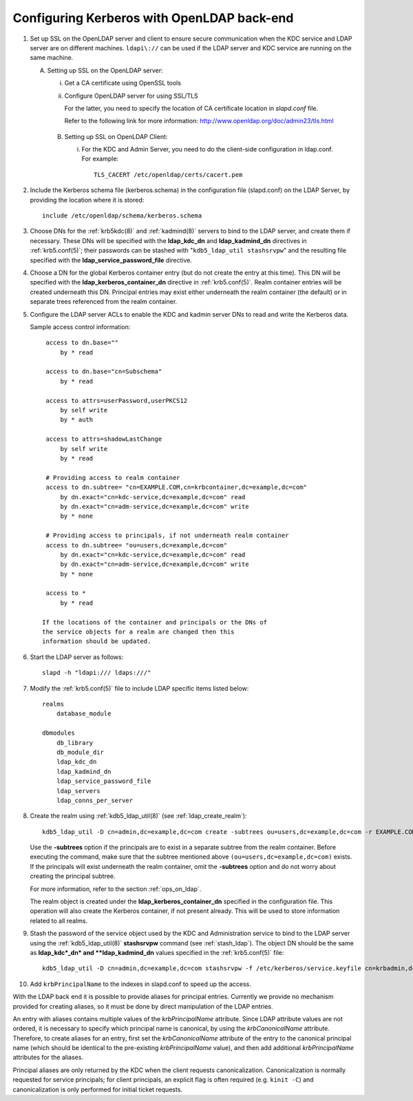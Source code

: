 Configuring Kerberos with OpenLDAP back-end
===========================================

.. seealso:: :ref:`ldap_be_ubuntu`

1. Set up SSL on the OpenLDAP server and client to ensure secure
   communication when the KDC service and LDAP server are on different
   machines.  ``ldapi\://`` can be used if the LDAP server and KDC
   service are running on the same machine.

   A. Setting up SSL on the OpenLDAP server:

      i) Get a CA certificate using OpenSSL tools
      ii) Configure OpenLDAP server for using SSL/TLS

          For the latter, you need to specify the location of CA
          certificate location in *slapd.conf* file.

          Refer to the following link for more information:
          http://www.openldap.org/doc/admin23/tls.html

    B. Setting up SSL on OpenLDAP Client:

       i) For the KDC and Admin Server, you need to do the client-side
          configuration in ldap.conf.  For example::

              TLS_CACERT /etc/openldap/certs/cacert.pem

2. Include the Kerberos schema file (kerberos.schema) in the
   configuration file (slapd.conf) on the LDAP Server, by providing
   the location where it is stored::

       include /etc/openldap/schema/kerberos.schema

3. Choose DNs for the :ref:`krb5kdc(8)` and :ref:`kadmind(8)` servers
   to bind to the LDAP server, and create them if necessary. These DNs
   will be specified with the **ldap_kdc_dn** and **ldap_kadmind_dn**
   directives in :ref:`krb5.conf(5)`; their passwords can be stashed
   with "``kdb5_ldap_util stashsrvpw``" and the resulting file
   specified with the **ldap_service_password_file** directive.

4. Choose a DN for the global Kerberos container entry (but do not
   create the entry at this time).  This DN will be specified with the
   **ldap_kerberos_container_dn** directive in :ref:`krb5.conf(5)`.
   Realm container entries will be created underneath this DN.
   Principal entries may exist either underneath the realm container
   (the default) or in separate trees referenced from the realm
   container.

5. Configure the LDAP server ACLs to enable the KDC and kadmin server
   DNs to read and write the Kerberos data.

   Sample access control information::

       access to dn.base=""
           by * read

       access to dn.base="cn=Subschema"
           by * read

       access to attrs=userPassword,userPKCS12
           by self write
           by * auth

       access to attrs=shadowLastChange
           by self write
           by * read

       # Providing access to realm container
       access to dn.subtree= "cn=EXAMPLE.COM,cn=krbcontainer,dc=example,dc=com"
           by dn.exact="cn=kdc-service,dc=example,dc=com" read
           by dn.exact="cn=adm-service,dc=example,dc=com" write
           by * none

       # Providing access to principals, if not underneath realm container
       access to dn.subtree= "ou=users,dc=example,dc=com"
           by dn.exact="cn=kdc-service,dc=example,dc=com" read
           by dn.exact="cn=adm-service,dc=example,dc=com" write
           by * none

       access to *
           by * read

      If the locations of the container and principals or the DNs of
      the service objects for a realm are changed then this
      information should be updated.

6. Start the LDAP server as follows::

       slapd -h "ldapi:/// ldaps:///"

7. Modify the :ref:`krb5.conf(5)` file to include LDAP specific items
   listed below::

       realms
           database_module

       dbmodules
           db_library
           db_module_dir
           ldap_kdc_dn
           ldap_kadmind_dn
           ldap_service_password_file
           ldap_servers
           ldap_conns_per_server

8. Create the realm using :ref:`kdb5_ldap_util(8)` (see
   :ref:`ldap_create_realm`)::

       kdb5_ldap_util -D cn=admin,dc=example,dc=com create -subtrees ou=users,dc=example,dc=com -r EXAMPLE.COM -s

   Use the **-subtrees** option if the principals are to exist in a
   separate subtree from the realm container.  Before executing the
   command, make sure that the subtree mentioned above
   ``(ou=users,dc=example,dc=com)`` exists.  If the principals will
   exist underneath the realm container, omit the **-subtrees** option
   and do not worry about creating the principal subtree.

   For more information, refer to the section :ref:`ops_on_ldap`.

   The realm object is created under the
   **ldap_kerberos_container_dn** specified in the configuration file.
   This operation will also create the Kerberos container, if not
   present already.  This will be used to store information related to
   all realms.

9. Stash the password of the service object used by the KDC and
   Administration service to bind to the LDAP server using the
   :ref:`kdb5_ldap_util(8)` **stashsrvpw** command (see
   :ref:`stash_ldap`).  The object DN should be the same as
   **ldap_kdc*_dn* and **ldap_kadmind_dn** values specified in the
   :ref:`krb5.conf(5)` file::

       kdb5_ldap_util -D cn=admin,dc=example,dc=com stashsrvpw -f /etc/kerberos/service.keyfile cn=krbadmin,dc=example,dc=com

10. Add ``krbPrincipalName`` to the indexes in slapd.conf to speed up
    the access.

With the LDAP back end it is possible to provide aliases for principal
entries.  Currently we provide no mechanism provided for creating
aliases, so it must be done by direct manipulation of the LDAP
entries.

An entry with aliases contains multiple values of the
*krbPrincipalName* attribute.  Since LDAP attribute values are not
ordered, it is necessary to specify which principal name is canonical,
by using the *krbCanonicalName* attribute.  Therefore, to create
aliases for an entry, first set the *krbCanonicalName* attribute of
the entry to the canonical principal name (which should be identical
to the pre-existing *krbPrincipalName* value), and then add additional
*krbPrincipalName* attributes for the aliases.

Principal aliases are only returned by the KDC when the client
requests canonicalization.  Canonicalization is normally requested for
service principals; for client principals, an explicit flag is often
required (e.g. ``kinit -C``) and canonicalization is only performed
for initial ticket requests.
